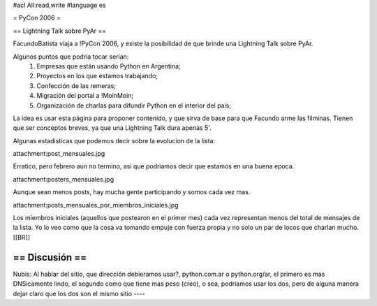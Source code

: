 #acl All:read,write
#language es

= PyCon 2006 =

== Lightning Talk sobre PyAr ==

FacundoBatista viaja a !PyCon 2006, y existe la posibilidad de que brinde una
Lightning Talk sobre PyAr.

Algunos puntos que podría tocar serían:
 1. Empresas que están usando Python en Argentina;
 2. Proyectos en los que estamos trabajando;
 3. Confección de las remeras;
 4. Migración del portal a !MoinMoin;
 5. Organización de charlas para difundir Python en el interior del país;


La idea es usar esta página para proponer contenido, y que sirva de base para
que Facundo arme las filminas. Tienen que ser conceptos breves, ya que una Lightning Talk dura apenas 5'.

Algunas estadisticas que podemos decir sobre la evolucion de la lista:

attachment:post_mensuales.jpg

Erratico, pero febrero aun no termino, asi que podriamos decir que estamos en una buena epoca.

attachment:posters_mensuales.jpg

Aunque sean menos posts, hay mucha gente participando y somos cada vez mas.

attachment:posts_mensuales_por_miembros_iniciales.jpg

Los miembros iniciales (aquellos que postearon en el primer mes) cada vez representan menos del total de mensajes de la lista. Yo lo veo como que la cosa va tomando empuje con fuerza propia y no solo un par de locos que charlan mucho.
[[BR]]

== Discusión ==
----
Nubis:
Al hablar del sitio, que dirección debieramos usar?, python.com.ar o python.org/ar, el primero es mas DNSicamente lindo, el segundo como que tiene mas peso (creo), o sea, podriamos usar los dos, pero de alguna manera dejar claro que los dos son el mismo sitio
----
